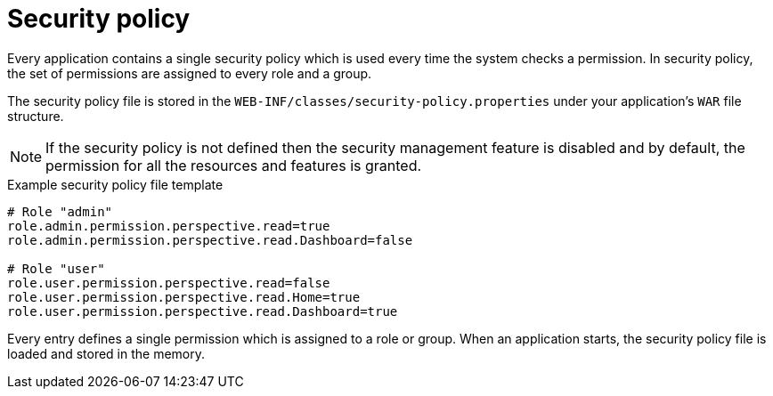 [id='business-central-settings-security-policy-con']

= Security policy

Every application contains a single security policy which is used every time the system checks a permission. In security policy, the set of permissions are assigned to every role and a group.

The security policy file is stored in the `WEB-INF/classes/security-policy.properties` under your application's `WAR` file structure.

NOTE: If the security policy is not defined then the security management feature is disabled and by default, the permission for all the resources and features is granted.

.Example security policy file template

[source]
----
# Role "admin"
role.admin.permission.perspective.read=true
role.admin.permission.perspective.read.Dashboard=false

# Role "user"
role.user.permission.perspective.read=false
role.user.permission.perspective.read.Home=true
role.user.permission.perspective.read.Dashboard=true
----

Every entry defines a single permission which is assigned to a role or group. When an application starts, the security policy file is loaded and stored in the memory.
